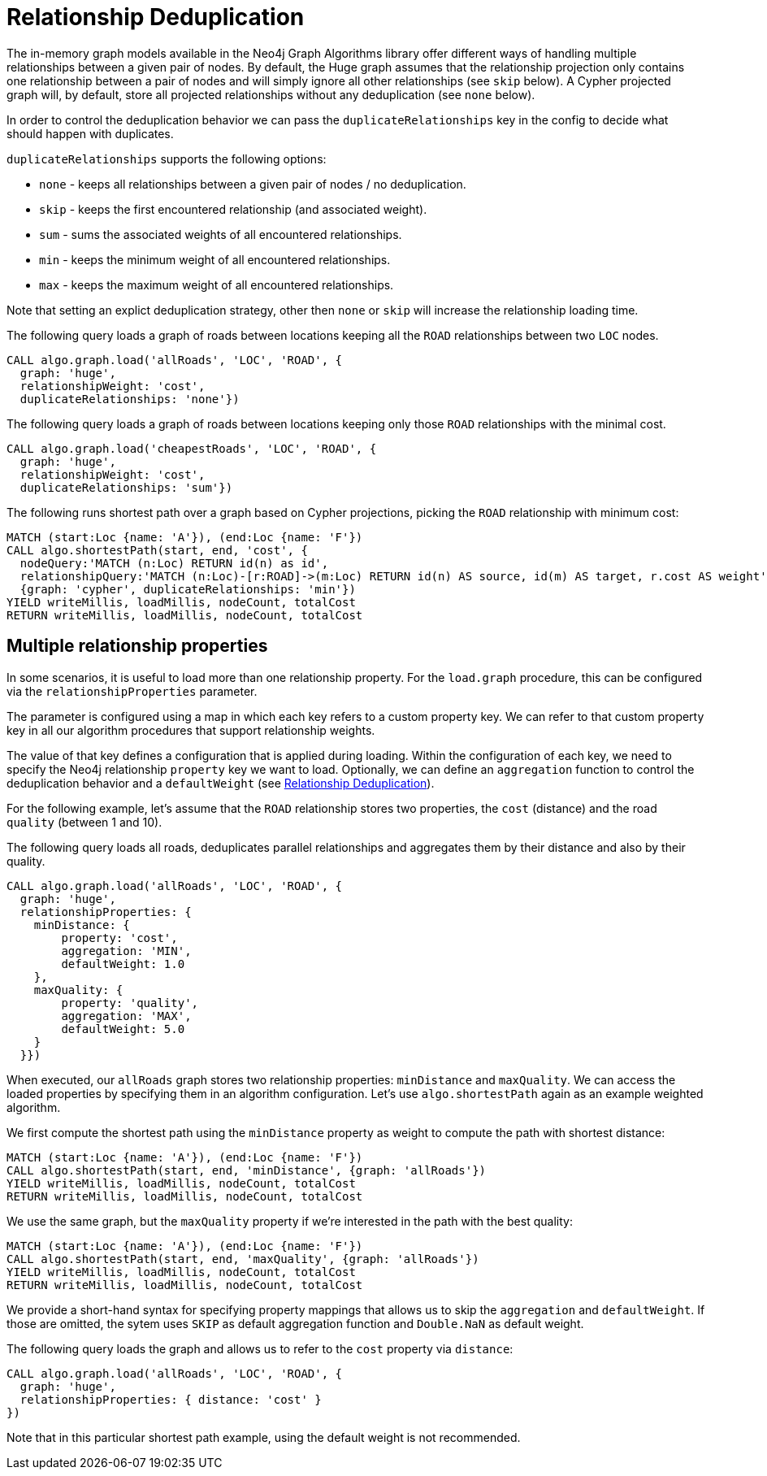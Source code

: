 [[relationship-deduplication]]
= Relationship Deduplication

ifdef::env-docs[]
[abstract]
--
This chapter explains Relationship deduplication in the Neo4j Graph Algorithms library.
--
endif::env-docs[]

The in-memory graph models available in the Neo4j Graph Algorithms library offer different ways of handling multiple relationships between a given pair of nodes.
By default, the Huge graph assumes that the relationship projection only contains one relationship between a pair of nodes and will simply ignore all other relationships (see `skip` below).
A Cypher projected graph will, by default, store all projected relationships without any deduplication (see `none` below).

In order to control the deduplication behavior we can pass the `duplicateRelationships` key in the config to decide what should happen with duplicates.

`duplicateRelationships` supports the following options:

* `none` - keeps all relationships between a given pair of nodes / no deduplication.
* `skip` - keeps the first encountered relationship (and associated weight).
* `sum` - sums the associated weights of all encountered relationships.
* `min` - keeps the minimum weight of all encountered relationships.
* `max` - keeps the maximum weight of all encountered relationships.

Note that setting an explict deduplication strategy, other then `none` or `skip` will increase the relationship loading time.

.The following query loads a graph of roads between locations keeping all the `ROAD` relationships between two `LOC` nodes.
[source,cypher]
----
CALL algo.graph.load('allRoads', 'LOC', 'ROAD', {
  graph: 'huge',
  relationshipWeight: 'cost',
  duplicateRelationships: 'none'})
----

.The following query loads a graph of roads between locations keeping only those `ROAD` relationships with the minimal cost.
[source,cypher]
----
CALL algo.graph.load('cheapestRoads', 'LOC', 'ROAD', {
  graph: 'huge',
  relationshipWeight: 'cost',
  duplicateRelationships: 'sum'})
----

// TODO: the upper and lower example are not connected

.The following runs shortest path over a graph based on Cypher projections, picking the `ROAD` relationship with minimum cost:
[source,cypher]
----
MATCH (start:Loc {name: 'A'}), (end:Loc {name: 'F'})
CALL algo.shortestPath(start, end, 'cost', {
  nodeQuery:'MATCH (n:Loc) RETURN id(n) as id',
  relationshipQuery:'MATCH (n:Loc)-[r:ROAD]->(m:Loc) RETURN id(n) AS source, id(m) AS target, r.cost AS weight',
  {graph: 'cypher', duplicateRelationships: 'min'})
YIELD writeMillis, loadMillis, nodeCount, totalCost
RETURN writeMillis, loadMillis, nodeCount, totalCost
----

[[multiple-relationship-properties]]
== Multiple relationship properties

In some scenarios, it is useful to load more than one relationship property.
For the `load.graph` procedure, this can be configured via the `relationshipProperties` parameter.

The parameter is configured using a map in which each key refers to a custom property key.
We can refer to that custom property key in all our algorithm procedures that support relationship weights.

The value of that key defines a configuration that is applied during loading.
Within the configuration of each key, we need to specify the Neo4j relationship `property` key we want to load.
Optionally, we can define an `aggregation` function to control the deduplication behavior and a `defaultWeight` (see <<relationship-deduplication>>).

For the following example, let's assume that the `ROAD` relationship stores two properties, the `cost` (distance) and the road `quality` (between 1 and 10).

.The following query loads all roads, deduplicates parallel relationships and aggregates them by their distance and also by their quality.
[source,cypher]
----
CALL algo.graph.load('allRoads', 'LOC', 'ROAD', {
  graph: 'huge',
  relationshipProperties: {
    minDistance: {
        property: 'cost',
        aggregation: 'MIN',
        defaultWeight: 1.0
    },
    maxQuality: {
        property: 'quality',
        aggregation: 'MAX',
        defaultWeight: 5.0
    }
  }})
----

When executed, our `allRoads` graph stores two relationship properties: `minDistance` and `maxQuality`.
We can access the loaded properties by specifying them in an algorithm configuration.
Let's use `algo.shortestPath` again as an example weighted algorithm.

.We first compute the shortest path using the `minDistance` property as weight to compute the path with shortest distance:
[source,cypher]
----
MATCH (start:Loc {name: 'A'}), (end:Loc {name: 'F'})
CALL algo.shortestPath(start, end, 'minDistance', {graph: 'allRoads'})
YIELD writeMillis, loadMillis, nodeCount, totalCost
RETURN writeMillis, loadMillis, nodeCount, totalCost
----

.We use the same graph, but the `maxQuality` property if we're interested in the path with the best quality:
[source,cypher]
----
MATCH (start:Loc {name: 'A'}), (end:Loc {name: 'F'})
CALL algo.shortestPath(start, end, 'maxQuality', {graph: 'allRoads'})
YIELD writeMillis, loadMillis, nodeCount, totalCost
RETURN writeMillis, loadMillis, nodeCount, totalCost
----

We provide a short-hand syntax for specifying property mappings that allows us to skip the `aggregation` and `defaultWeight`.
If those are omitted, the sytem uses `SKIP` as default aggregation function and `Double.NaN` as default weight.

.The following query loads the graph and allows us to refer to the `cost` property via `distance`:
[source,cypher]
----
CALL algo.graph.load('allRoads', 'LOC', 'ROAD', {
  graph: 'huge',
  relationshipProperties: { distance: 'cost' }
})
----

Note that in this particular shortest path example, using the default weight is not recommended.